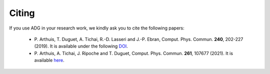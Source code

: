 Citing
=======

If you use ADG in your research work, we kindly ask you to cite the following
papers:
  - P. Arthuis, T. Duguet, A. Tichai, R.-D. Lasseri and J.-P. Ebran,
    Comput. Phys. Commun. **240**, 202-227 (2019). It is available under the
    following DOI_.
  - P. Arthuis, A. Tichai, J. Ripoche and T. Duguet,
    Comput. Phys. Commun. **261**, 107677 (2021). It is available here_.

.. _DOI: https://doi.org/10.1016/j.cpc.2018.11.023
.. _here: https://doi.org/10.1016/j.cpc.2020.107677

